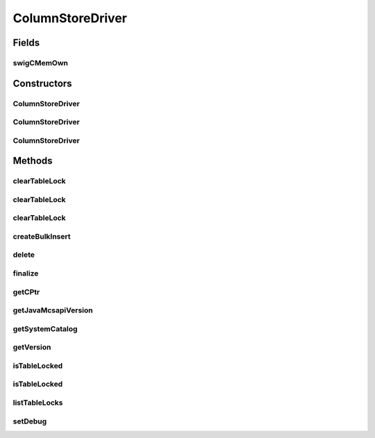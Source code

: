 .. java:import:: java.util Enumeration

.. java:import:: java.net URL

.. java:import:: java.util.jar Manifest

.. java:import:: java.io IOException

ColumnStoreDriver
=================

.. java:package:: com.mariadb.columnstore.api
   :noindex:

.. java:type:: public class ColumnStoreDriver

Fields
------
swigCMemOwn
^^^^^^^^^^^

.. java:field:: protected transient boolean swigCMemOwn
   :outertype: ColumnStoreDriver

Constructors
------------
ColumnStoreDriver
^^^^^^^^^^^^^^^^^

.. java:constructor:: protected ColumnStoreDriver(long cPtr, boolean cMemoryOwn)
   :outertype: ColumnStoreDriver

ColumnStoreDriver
^^^^^^^^^^^^^^^^^

.. java:constructor:: public ColumnStoreDriver(String path) throws com.mariadb.columnstore.api.ColumnStoreException
   :outertype: ColumnStoreDriver

ColumnStoreDriver
^^^^^^^^^^^^^^^^^

.. java:constructor:: public ColumnStoreDriver() throws com.mariadb.columnstore.api.ColumnStoreException
   :outertype: ColumnStoreDriver

Methods
-------
clearTableLock
^^^^^^^^^^^^^^

.. java:method:: public void clearTableLock(java.math.BigInteger lockId) throws com.mariadb.columnstore.api.ColumnStoreException
   :outertype: ColumnStoreDriver

clearTableLock
^^^^^^^^^^^^^^

.. java:method:: public void clearTableLock(TableLockInfo tbi) throws com.mariadb.columnstore.api.ColumnStoreException
   :outertype: ColumnStoreDriver

clearTableLock
^^^^^^^^^^^^^^

.. java:method:: public void clearTableLock(String db, String table) throws com.mariadb.columnstore.api.ColumnStoreException
   :outertype: ColumnStoreDriver

createBulkInsert
^^^^^^^^^^^^^^^^

.. java:method:: public ColumnStoreBulkInsert createBulkInsert(String db, String table, short mode, int pm) throws com.mariadb.columnstore.api.ColumnStoreException
   :outertype: ColumnStoreDriver

delete
^^^^^^

.. java:method:: public synchronized void delete() throws com.mariadb.columnstore.api.ColumnStoreException
   :outertype: ColumnStoreDriver

finalize
^^^^^^^^

.. java:method:: protected void finalize()
   :outertype: ColumnStoreDriver

getCPtr
^^^^^^^

.. java:method:: protected static long getCPtr(ColumnStoreDriver obj)
   :outertype: ColumnStoreDriver

getJavaMcsapiVersion
^^^^^^^^^^^^^^^^^^^^

.. java:method:: public String getJavaMcsapiVersion()
   :outertype: ColumnStoreDriver

getSystemCatalog
^^^^^^^^^^^^^^^^

.. java:method:: public ColumnStoreSystemCatalog getSystemCatalog() throws com.mariadb.columnstore.api.ColumnStoreException
   :outertype: ColumnStoreDriver

getVersion
^^^^^^^^^^

.. java:method:: public String getVersion() throws com.mariadb.columnstore.api.ColumnStoreException
   :outertype: ColumnStoreDriver

isTableLocked
^^^^^^^^^^^^^

.. java:method:: public boolean isTableLocked(String db, String table, TableLockInfo rtn) throws com.mariadb.columnstore.api.ColumnStoreException
   :outertype: ColumnStoreDriver

isTableLocked
^^^^^^^^^^^^^

.. java:method:: public boolean isTableLocked(String db, String table) throws com.mariadb.columnstore.api.ColumnStoreException
   :outertype: ColumnStoreDriver

listTableLocks
^^^^^^^^^^^^^^

.. java:method:: public TableLockInfoVector listTableLocks() throws com.mariadb.columnstore.api.ColumnStoreException
   :outertype: ColumnStoreDriver

setDebug
^^^^^^^^

.. java:method:: public void setDebug(short level) throws com.mariadb.columnstore.api.ColumnStoreException
   :outertype: ColumnStoreDriver

